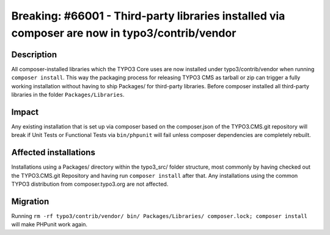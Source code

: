 ===============================================================================================
Breaking: #66001 - Third-party libraries installed via composer are now in typo3/contrib/vendor
===============================================================================================

Description
===========

All composer-installed libraries which the TYPO3 Core uses are now installed under typo3/contrib/vendor
when running ``composer install``. This way the packaging process for releasing TYPO3 CMS as tarball or zip
can trigger a fully working installation without having to ship Packages/ for third-party libraries. Before composer
installed all third-party libraries in the folder ``Packages/Libraries``.

Impact
======

Any existing installation that is set up via composer based on the composer.json of the TYPO3.CMS.git repository
will break if Unit Tests or Functional Tests via ``bin/phpunit`` will fail unless composer dependencies are
completely rebuilt.

Affected installations
======================

Installations using a Packages/ directory within the typo3_src/ folder structure, most commonly by having checked out
the TYPO3.CMS.git Repository and having run ``composer install`` after that. Any installations using the common
TYPO3 distribution from composer.typo3.org are not affected.

Migration
=========

Running ``rm -rf typo3/contrib/vendor/ bin/ Packages/Libraries/ composer.lock; composer install`` will make PHPunit
work again.
